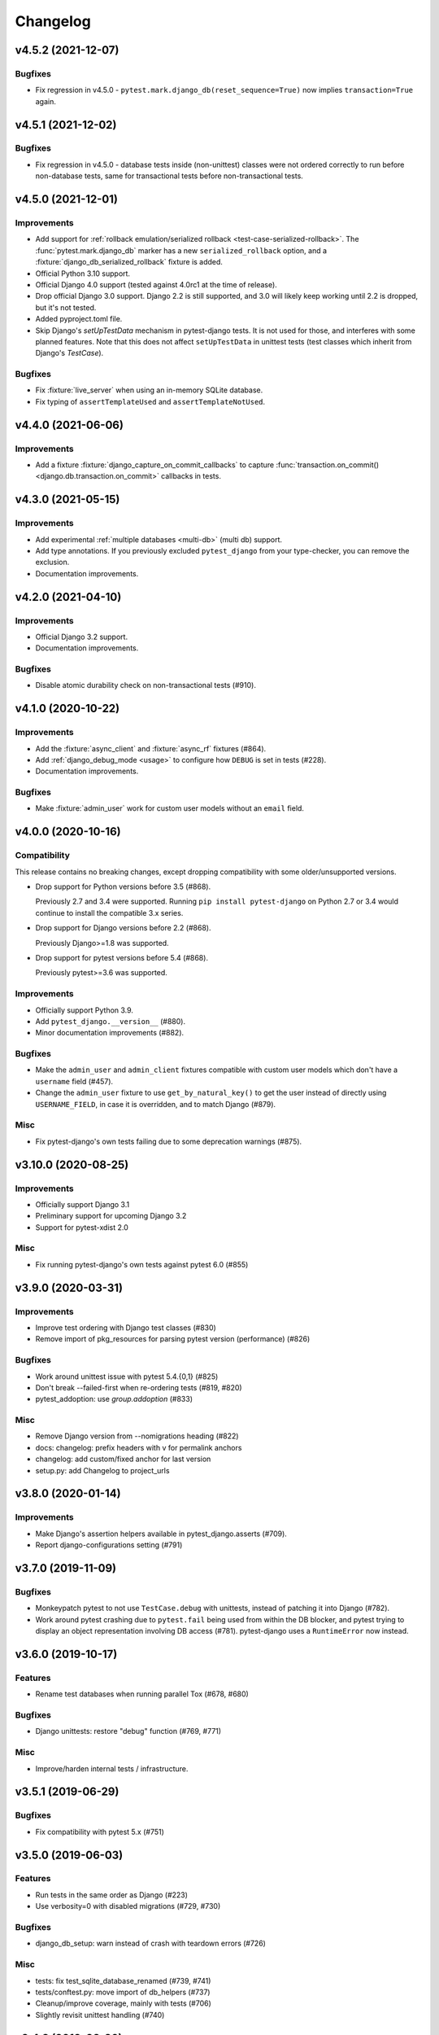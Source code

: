 Changelog
=========

v4.5.2 (2021-12-07)
-------------------

Bugfixes
^^^^^^^^

* Fix regression in v4.5.0 - ``pytest.mark.django_db(reset_sequence=True)`` now
  implies ``transaction=True`` again.


v4.5.1 (2021-12-02)
-------------------

Bugfixes
^^^^^^^^

* Fix regression in v4.5.0 - database tests inside (non-unittest) classes were
  not ordered correctly to run before non-database tests, same for transactional
  tests before non-transactional tests.


v4.5.0 (2021-12-01)
-------------------

Improvements
^^^^^^^^^^^^

* Add support for :ref:`rollback emulation/serialized rollback
  <test-case-serialized-rollback>`. The :func:`pytest.mark.django_db` marker
  has a new ``serialized_rollback`` option, and a
  :fixture:`django_db_serialized_rollback` fixture is added.

* Official Python 3.10 support.

* Official Django 4.0 support (tested against 4.0rc1 at the time of release).

* Drop official Django 3.0 support. Django 2.2 is still supported, and 3.0
  will likely keep working until 2.2 is dropped, but it's not tested.

* Added pyproject.toml file.

* Skip Django's `setUpTestData` mechanism in pytest-django tests. It is not
  used for those, and interferes with some planned features. Note that this
  does not affect ``setUpTestData`` in unittest tests (test classes which
  inherit from Django's `TestCase`).

Bugfixes
^^^^^^^^

* Fix :fixture:`live_server` when using an in-memory SQLite database.

* Fix typing of ``assertTemplateUsed`` and ``assertTemplateNotUsed``.


v4.4.0 (2021-06-06)
-------------------

Improvements
^^^^^^^^^^^^

* Add a fixture :fixture:`django_capture_on_commit_callbacks` to capture
  :func:`transaction.on_commit() <django.db.transaction.on_commit>` callbacks
  in tests.


v4.3.0 (2021-05-15)
-------------------

Improvements
^^^^^^^^^^^^

* Add experimental :ref:`multiple databases <multi-db>` (multi db) support.

* Add type annotations. If you previously excluded ``pytest_django`` from
  your type-checker, you can remove the exclusion.

* Documentation improvements.


v4.2.0 (2021-04-10)
-------------------

Improvements
^^^^^^^^^^^^

* Official Django 3.2 support.

* Documentation improvements.

Bugfixes
^^^^^^^^

* Disable atomic durability check on non-transactional tests (#910).


v4.1.0 (2020-10-22)
-------------------

Improvements
^^^^^^^^^^^^

* Add the :fixture:`async_client` and :fixture:`async_rf` fixtures (#864).

* Add :ref:`django_debug_mode <usage>` to configure how ``DEBUG`` is set in tests (#228).

* Documentation improvements.

Bugfixes
^^^^^^^^

* Make :fixture:`admin_user` work for custom user models without an ``email`` field.


v4.0.0 (2020-10-16)
-------------------

Compatibility
^^^^^^^^^^^^^

This release contains no breaking changes, except dropping compatibility
with some older/unsupported versions.

* Drop support for Python versions before 3.5 (#868).

  Previously 2.7 and 3.4 were supported. Running ``pip install pytest-django``
  on Python 2.7 or 3.4 would continue to install the compatible 3.x series.

* Drop support for Django versions before 2.2 (#868).

  Previously Django>=1.8 was supported.

* Drop support for pytest versions before 5.4 (#868).

  Previously pytest>=3.6 was supported.

Improvements
^^^^^^^^^^^^

* Officially support Python 3.9.

* Add ``pytest_django.__version__`` (#880).

* Minor documentation improvements (#882).

Bugfixes
^^^^^^^^

* Make the ``admin_user`` and ``admin_client`` fixtures compatible with custom
  user models which don't have a ``username`` field (#457).

* Change the ``admin_user`` fixture to use ``get_by_natural_key()`` to get the
  user instead of directly using ``USERNAME_FIELD``, in case it is overridden,
  and to match Django (#879).

Misc
^^^^

* Fix pytest-django's own tests failing due to some deprecation warnings
  (#875).


v3.10.0 (2020-08-25)
--------------------

Improvements
^^^^^^^^^^^^

* Officially support Django 3.1

* Preliminary support for upcoming Django 3.2

* Support for pytest-xdist 2.0


Misc
^^^^

* Fix running pytest-django's own tests against pytest 6.0 (#855)


v3.9.0 (2020-03-31)
-------------------

Improvements
^^^^^^^^^^^^

* Improve test ordering with Django test classes (#830)

* Remove import of pkg_resources for parsing pytest version (performance) (#826)

Bugfixes
^^^^^^^^

* Work around unittest issue with pytest 5.4.{0,1} (#825)

* Don't break --failed-first when re-ordering tests (#819, #820)

* pytest_addoption: use `group.addoption` (#833)

Misc
^^^^

* Remove Django version from --nomigrations heading (#822)

* docs: changelog: prefix headers with v for permalink anchors

* changelog: add custom/fixed anchor for last version

* setup.py: add Changelog to project_urls


v3.8.0 (2020-01-14)
--------------------

Improvements
^^^^^^^^^^^^

* Make Django's assertion helpers available in pytest_django.asserts (#709).

* Report django-configurations setting (#791)


v3.7.0 (2019-11-09)
-------------------

Bugfixes
^^^^^^^^

* Monkeypatch pytest to not use ``TestCase.debug`` with unittests, instead
  of patching it into Django (#782).

* Work around pytest crashing due to ``pytest.fail`` being used from within the
  DB blocker, and pytest trying to display an object representation involving
  DB access (#781).  pytest-django uses a ``RuntimeError`` now instead.


v3.6.0 (2019-10-17)
-------------------

Features
^^^^^^^^

* Rename test databases when running parallel Tox (#678, #680)

Bugfixes
^^^^^^^^

* Django unittests: restore "debug" function (#769, #771)

Misc
^^^^

* Improve/harden internal tests / infrastructure.


v3.5.1 (2019-06-29)
-------------------

Bugfixes
^^^^^^^^

* Fix compatibility with pytest 5.x (#751)

v3.5.0 (2019-06-03)
-------------------

Features
^^^^^^^^

* Run tests in the same order as Django (#223)

* Use verbosity=0 with disabled migrations (#729, #730)

Bugfixes
^^^^^^^^

* django_db_setup: warn instead of crash with teardown errors (#726)

Misc
^^^^
* tests: fix test_sqlite_database_renamed (#739, #741)

* tests/conftest.py: move import of db_helpers (#737)

* Cleanup/improve coverage, mainly with tests (#706)

* Slightly revisit unittest handling (#740)


v3.4.8 (2019-02-26)
-------------------

Bugfixes
^^^^^^^^

* Fix DB renaming fixture for Multi-DB environment with SQLite (#679)

v3.4.7 (2019-02-03)
-------------------

Bugfixes
^^^^^^^^

* Fix disabling/handling of unittest methods with pytest 4.2+ (#700)

v3.4.6 (2019-02-01)
-------------------

Bugfixes
^^^^^^^^

* django_find_project: add cwd as fallback always (#690)

Misc
^^^^

* Enable tests for Django 2.2 and add classifier (#693)
* Disallow pytest 4.2.0 in ``install_requires`` (#697)

v3.4.5 (2019-01-07)
-------------------

Bugfixes
^^^^^^^^

* Use ``request.config`` instead of ``pytest.config`` (#677)
* :fixture:`admin_user`: handle "email" username_field (#676)

Misc
^^^^

* Minor doc fixes (#674)
* tests: fix for pytest 4 (#675)

v3.4.4 (2018-11-13)
-------------------

Bugfixes
^^^^^^^^

* Refine the django.conf module check to see if the settings really are
  configured (#668).
* Avoid crash after OSError during Django path detection (#664).

Features
^^^^^^^^

* Add parameter info to fixture assert_num_queries to display additional message on failure (#663).

Docs
^^^^

* Improve doc for django_assert_num_queries/django_assert_max_num_queries.
* Add warning about sqlite specific snippet + fix typos (#666).

Misc
^^^^

* MANIFEST.in: include tests for downstream distros (#653).
* Ensure that the LICENSE file is included in wheels (#665).
* Run black on source.


v3.4.3 (2018-09-16)
-------------------

Bugfixes
^^^^^^^^

* Fix OSError with arguments containing ``::`` on Windows (#641).

v3.4.2 (2018-08-20)
-------------------

Bugfixes
^^^^^^^^

* Changed dependency for pathlib to pathlib2 (#636).
* Fixed code for inserting the project to sys.path with pathlib to use an
  absolute path, regression in 3.4.0 (#637, #638).

v3.4.0 (2018-08-16)
-------------------

Features
^^^^^^^^

* Added new fixture :fixture:`django_assert_max_num_queries` (#547).
* Added support for ``connection`` and returning the wrapped context manager
  with :fixture:`django_assert_num_queries` (#547).
* Added support for resetting sequences via
  :fixture:`django_db_reset_sequences` (#619).

Bugfixes
^^^^^^^^

* Made sure to not call django.setup() multiple times (#629, #531).

Compatibility
^^^^^^^^^^^^^

* Removed py dependency, use pathlib instead (#631).

v3.3.3 (2018-07-26)
-------------------

Bug fixes
^^^^^^^^^

* Fixed registration of :py:func:`~pytest.mark.ignore_template_errors` marker,
  which is required with ``pytest --strict`` (#609).
* Fixed another regression with unittest (#624, #625).

Docs
^^^^

* Use sphinx_rtf_theme (#621).
* Minor fixes.

v3.3.2 (2018-06-21)
-------------------

Bug fixes
^^^^^^^^^

* Fixed test for classmethod with Django TestCases again (#618,
  introduced in #598 (3.3.0)).

Compatibility
^^^^^^^^^^^^^

* Support Django 2.1 (no changes necessary) (#614).

v3.3.0 (2018-06-15)
-------------------

Features
^^^^^^^^

* Added new fixtures ``django_mail_dnsname`` and ``django_mail_patch_dns``,
  used by ``mailoutbox`` to monkeypatch the ``DNS_NAME`` used in
  :py:mod:`django.core.mail` to improve performance and
  reproducibility.

Bug fixes
^^^^^^^^^

* Fixed test for classmethod with Django TestCases (#597, #598).
* Fixed RemovedInPytest4Warning: MarkInfo objects are deprecated (#596, #603)
* Fixed scope of overridden settings with live_server fixture: previously they
  were visible to following tests (#612).

Compatibility
^^^^^^^^^^^^^

* The required `pytest` version changed from >=2.9 to >=3.6.

v3.2.1
------

* Fixed automatic deployment to PyPI.

v3.2.0
------

Features
^^^^^^^^

* Added new fixture `django_assert_num_queries` for testing the number of
  database queries (#387).
* `--fail-on-template-vars` has been improved and should now return
  full/absolute path (#470).
* Support for setting the live server port (#500).
* unittest: help with setUpClass not being a classmethod (#544).

Bug fixes
^^^^^^^^^

* Fix --reuse-db and --create-db not working together (#411).
* Numerous fixes in the documentation. These should not go unnoticed 🌟

Compatibility
^^^^^^^^^^^^^

* Support for Django 2.0 has been added.
* Support for Django before 1.8 has been dropped.

v3.1.2
------

Bug fixes
^^^^^^^^^

* Auto clearing of ``mail.outbox`` has been re-introduced to not break
  functionality in 3.x.x release. This means that Compatibility issues
  mentioned in the 3.1.0 release are no longer present. Related issue:
  `pytest-django issue <https://github.com/pytest-dev/pytest-django/issues/433>`__

v3.1.1
------

Bug fixes
^^^^^^^^^

* Workaround `--pdb` interaction with Django TestCase. The issue is caused by
  Django TestCase not implementing TestCase.debug() properly but was brought to
  attention with recent changes in pytest 3.0.2. Related issues:
  `pytest issue <https://github.com/pytest-dev/pytest/issues/1977>`__,
  `Django issue <https://code.djangoproject.com/ticket/27391>`__

v3.1.0
------

Features
^^^^^^^^
* Added new function scoped fixture ``mailoutbox`` that gives access to
  djangos ``mail.outbox``. The will clean/empty the ``mail.outbox`` to
  assure that no old mails are still in the outbox.
* If ``django.contrib.sites`` is in your INSTALLED_APPS, Site cache will
  be cleared for each test to avoid hitting the cache and cause wrong Site
  object to be returned by ``Site.objects.get_current()``.

Compatibility
^^^^^^^^^^^^^
* IMPORTANT: the internal autouse fixture _django_clear_outbox has been
  removed. If you have relied on this to get an empty outbox for your
  test, you should change tests to use the ``mailoutbox`` fixture instead.
  See documentation of ``mailoutbox`` fixture for usage. If you try to
  access mail.outbox directly, AssertionError will be raised. If you
  previously relied on the old behaviour and do not want to change your
  tests, put this in your project conftest.py::

    @pytest.fixture(autouse=True)
    def clear_outbox():
        from django.core import mail
        mail.outbox = []


v3.0.0
------

Bug fixes
^^^^^^^^^

* Fix error when Django happens to be imported before pytest-django runs.
  Thanks to Will Harris for `the bug report
  <https://github.com/pytest-dev/pytest-django/issues/289>`__.

Features
^^^^^^^^
* Added a new option ``--migrations`` to negate a default usage of
  ``--nomigrations``.

* The previously internal pytest-django fixture that handles database creation
  and setup has been refactored, refined and made a public API.

  This opens up more flexibility and advanced use cases to configure the test
  database in new ways.

  See :ref:`advanced-database-configuration` for more information on the new
  fixtures and example use cases.

Compatibility
^^^^^^^^^^^^^
* Official for the pytest 3.0.0 (2.9.2 release should work too, though). The
  documentation is updated to mention ``pytest`` instead of ``py.test``.

* Django versions 1.4, 1.5 and 1.6 is no longer supported. The supported
  versions are now 1.7 and forward. Django master is supported as of
  2016-08-21.

* pytest-django no longer supports Python 2.6.

* Specifying the ``DJANGO_TEST_LIVE_SERVER_ADDRESS`` environment variable is no
  longer supported. Use ``DJANGO_LIVE_TEST_SERVER_ADDRESS`` instead.

* Ensuring accidental database access is now stricter than before. Previously
  database access was prevented on the cursor level. To be safer and prevent
  more cases, it is now prevented at the connection level. If you previously
  had tests which interacted with the databases without a database cursor, you
  will need to mark them with the ``pytest.mark.django_db`` marker or
  request the ``db`` fixture.

* The previously undocumented internal fixtures ``_django_db_setup``,
  ``_django_cursor_wrapper`` have been removed in favour of the new public
  fixtures. If you previously relied on these internal fixtures, you must
  update your code. See :ref:`advanced-database-configuration` for more
  information on the new fixtures and example use cases.

v2.9.1
------

Bug fixes
^^^^^^^^^

* Fix regression introduced in 2.9.0 that caused TestCase subclasses with
  mixins to cause errors. Thanks MikeVL for `the bug report
  <https://github.com/pytest-dev/pytest-django/issues/280>`__.


v2.9.0
------

v2.9.0 focus on compatibility with Django 1.9 and master as well as pytest 2.8.1
and Python 3.5

Features
^^^^^^^^
* ``--fail-on-template-vars`` - fail tests for invalid variables in templates.
  Thanks to Johannes Hoppe for idea and implementation. Thanks Daniel Hahler
  for review and feedback.

Bug fixes
^^^^^^^^^
* Ensure urlconf is properly reset when using @pytest.mark.urls. Thanks to
  Sarah Bird, David Szotten, Daniel Hahler and Yannick PÉROUX for patch and
  discussions. Fixes `issue #183
  <https://github.com/pytest-dev/pytest-django/issues/183>`__.

* Call ``setUpClass()`` in Django ``TestCase`` properly when test class is
  inherited multiple places. Thanks to Benedikt Forchhammer for report and
  initial test case. Fixes `issue #265
  <https://github.com/pytest-dev/pytest-django/issues/265>`__.

Compatibility
^^^^^^^^^^^^^

* Settings defined in ``pytest.ini``/``tox.ini``/``setup.cfg`` used to override
  ``DJANGO_SETTINGS_MODULE`` defined in the environment. Previously the order was
  undocumented. Now, instead the settings from the environment will be used
  instead. If you previously relied on overriding the environment variable,
  you can instead specify ``addopts = --ds=yourtestsettings`` in the ini-file
  which will use the test settings. See `PR #199
  <https://github.com/pytest-dev/pytest-django/pull/199>`__.

* Support for Django 1.9.

* Support for Django master (to be 1.10) as of 2015-10-06.

* Drop support for Django 1.3. While pytest-django supports a wide range of
  Django versions, extended for Django 1.3 was dropped in february 2013.

v2.8.0
------

Features
^^^^^^^^

* pytest's verbosity is being used for Django's code to setup/teardown the test
  database (#172).

* Added a new option `--nomigrations` to avoid running Django 1.7+ migrations
  when constructing the test database. Huge thanks to Renan Ivo for complete
  patch, tests and documentation.

Bug fixes
^^^^^^^^^

* Fixed compatibility issues related to Django 1.8's
  `setUpClass`/`setUpTestData`. Django 1.8 is now a fully supported version.
  Django master as of 2014-01-18 (the Django 1.9 branch) is also supported.

v2.7.0
------

Features
^^^^^^^^

* New fixtures: ``admin_user``, ``django_user_model`` and
  ``django_username_field`` (#109).

* Automatic discovery of Django projects to make it easier for new users. This
  change is slightly backward incompatible, if you encounter problems with it,
  the old behaviour can be restored by adding this to ``pytest.ini``,
  ``setup.cfg`` or ``tox.ini``:

  .. code-block:: ini

    [pytest]
    django_find_project = false

  Please see the :ref:`managing_python_path` section for more information.

Bugfixes
^^^^^^^^

* Fix interaction between ``db`` and ``transaction_db`` fixtures (#126).

* Fix admin client with custom user models (#124). Big thanks to Benjamin
  Hedrich and Dmitry Dygalo for patch and tests.

* Fix usage of South migrations, which were unconditionally disabled previously
  (#22).

* Fixed #119, #134: Call ``django.setup()`` in Django >=1.7 directly after
  settings is loaded to ensure proper loading of Django applications. Thanks to
  Ionel Cristian Mărieș, Daniel Hahler, Tymur Maryokhin, Kirill SIbirev, Paul
  Collins, Aymeric Augustin, Jannis Leidel, Baptiste Mispelon and Anatoly
  Bubenkoff for report, discussion and feedback.

* `The `live_server`` fixture can now serve static files also for Django>=1.7
  if the ``django.contrib.staticfiles`` app is installed. (#140).

* ``DJANGO_LIVE_TEST_SERVER_ADDRESS`` environment variable is read instead
  of ``DJANGO_TEST_LIVE_SERVER_ADDRESS``. (#140)

v2.6.2
------

* Fixed a bug that caused doctests to runs. Thanks to @jjmurre for the patch

* Fixed issue #88 - make sure to use SQLite in memory database when running
  with pytest-xdist.

v2.6.1
------
This is a bugfix/support release with no new features:

* Added support for Django 1.7 beta and Django master as of 2014-04-16.
  pytest-django is now automatically tested against the latest git master
  version of Django.

* Support for MySQL with MyISAM tables. Thanks to Zach Kanzler and Julen Ruiz
  Aizpuru for fixing this. This fixes issue #8 #64.

v2.6.0
------
* Experimental support for Django 1.7 / Django master as of 2014-01-19.

  pytest-django is now automatically tested against the latest git version of
  Django. The support is experimental since Django 1.7 is not yet released, but
  the goal is to always be up to date with the latest Django master

v2.5.1
------
Invalid release accidentally pushed to PyPI (identical to 2.6.1). Should not be
used - use 2.6.1 or newer to avoid confusion.


v2.5.0
------
* Python 2.5 compatibility dropped. py.test 2.5 dropped support for Python 2.5,
  therefore it will be hard to properly support in pytest-django. The same
  strategy as for pytest itself is used: No code will be changed to prevent
  Python 2.5 from working, but it will not be actively tested.

* pytest-xdist support: it is now possible to run tests in parallel. Just use
  pytest-xdist as normal (pass -n to py.test). One database will be created for
  each subprocess so that tests run independent from each other.

v2.4.0
------
* Support for py.test 2.4 pytest_load_initial_conftests. This makes it possible
  to import Django models in project conftest.py files, since pytest-django
  will be initialized before the conftest.py is loaded.

v2.3.1
------
* Support for Django 1.5 custom user models, thanks to Leonardo Santagada.


v2.3.0
------

* Support for configuring settings via django-configurations. Big thanks to
  Donald Stufft for this feature!

v2.2.1
------

* Fixed an issue with the settings fixture when used in combination with
  django-appconf. It now uses pytest's monkeypatch internally and should
  be more robust.

v2.2.0
------

* Python 3 support. pytest-django now supports Python 3.2 and 3.3 in addition
  to 2.5-2.7. Big thanks to Rafal Stozek for making this happen!

v2.1.0
------

* Django 1.5 support. pytest-django is now tested against 1.5 for Python
  2.6-2.7. This is the first step towards Python 3 support.

v2.0.1
------

* Fixed #24/#25: Make it possible to configure Django via
  ``django.conf.settings.configure()``.

* Fixed #26: Don't set DEBUG_PROPAGATE_EXCEPTIONS = True for test runs. Django
  does not change this setting in the default test runner, so pytest-django
  should not do it either.

v2.0.0
------

This release is *backward incompatible*. The biggest change is the need
to add the ``pytest.mark.django_db`` to tests which require database
access.

Finding such tests is generally very easy: just run your test suite, the
tests which need database access will fail. Add ``pytestmark =
pytest.mark.django_db`` to the module/class or decorate them with
``@pytest.mark.django_db``.

Most of the internals have been rewritten, exploiting py.test's new
fixtures API. This release would not be possible without Floris
Bruynooghe who did the port to the new fixture API and fixed a number of
bugs.

The tests for pytest-django itself has been greatly improved, paving the
way for easier additions of new and exciting features in the future!

* Semantic version numbers will now be used for releases, see https://semver.org/.

* Do not allow database access in tests by default.  Introduce
  ``pytest.mark.django_db`` to enable database access.

* Large parts re-written using py.test's 2.3 fixtures API (issue #9).

  - Fixes issue #17: Database changes made in fixtures or funcargs
    will now be reverted as well.

  - Fixes issue 21: Database teardown errors are no longer hidden.

  - Fixes issue 16: Database setup and teardown for non-TestCase
    classes works correctly.

* ``pytest.urls()`` is replaced by the standard marking API and is now
  used as ``pytest.mark.urls()``

* Make the plugin behave gracefully without DJANGO_SETTINGS_MODULE
  specified.  ``py.test`` will still work and tests needing django
  features will skip (issue #3).

* Allow specifying of ``DJANGO_SETTINGS_MODULE`` on the command line
  (``--ds=settings``) and py.test ini configuration file as well as the
  environment variable (issue #3).

* Deprecate the ``transaction_test_case`` decorator, this is now
  integrated with the ``django_db`` mark.

v1.4
----
* Removed undocumented pytest.load_fixture: If you need this feature, just use
  ``django.management.call_command('loaddata', 'foo.json')`` instead.
* Fixed issue with RequestFactory in Django 1.3.

* Fixed issue with RequestFactory in Django 1.3.

v1.3
----
* Added ``--reuse-db`` and ``--create-db`` to allow database re-use. Many
  thanks to `django-nose <https://github.com/jbalogh/django-nose>`__ for
  code and inspiration for this feature.

v1.2.2
------
* Fixed Django 1.3 compatibility.

v1.2.1
------
* Disable database access and raise errors when using --no-db and accessing
  the database by accident.

v1.2
----
* Added the ``--no-db`` command line option.

v1.1.1
------
* Flush tables after each test run with transaction_test_case instead of before.

v1.1
----

* The initial release of this fork from `Ben Firshman original project
  <https://github.com/bfirsh/pytest_django>`__
* Added documentation
* Uploaded to PyPI for easy installation
* Added the ``transaction_test_case`` decorator for tests that needs real transactions
* Added initial implementation for live server support via a funcarg (no docs yet, it might change!)
